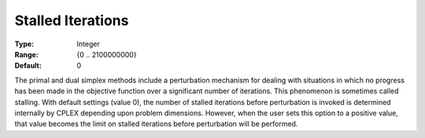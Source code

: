 .. _CPLEX_Simplex_-_Stalled_Iter:


Stalled Iterations
==================



:Type:	Integer	
:Range:	{0 .. 2100000000}	
:Default:	0	



The primal and dual simplex methods include a perturbation mechanism for dealing with situations in which no progress has been made in the objective function over a significant number of iterations. This phenomenon is sometimes called stalling. With default settings (value 0), the number of stalled iterations before perturbation is invoked is determined internally by CPLEX depending upon problem dimensions. However, when the user sets this option to a positive value, that value becomes the limit on stalled iterations before perturbation will be performed.



